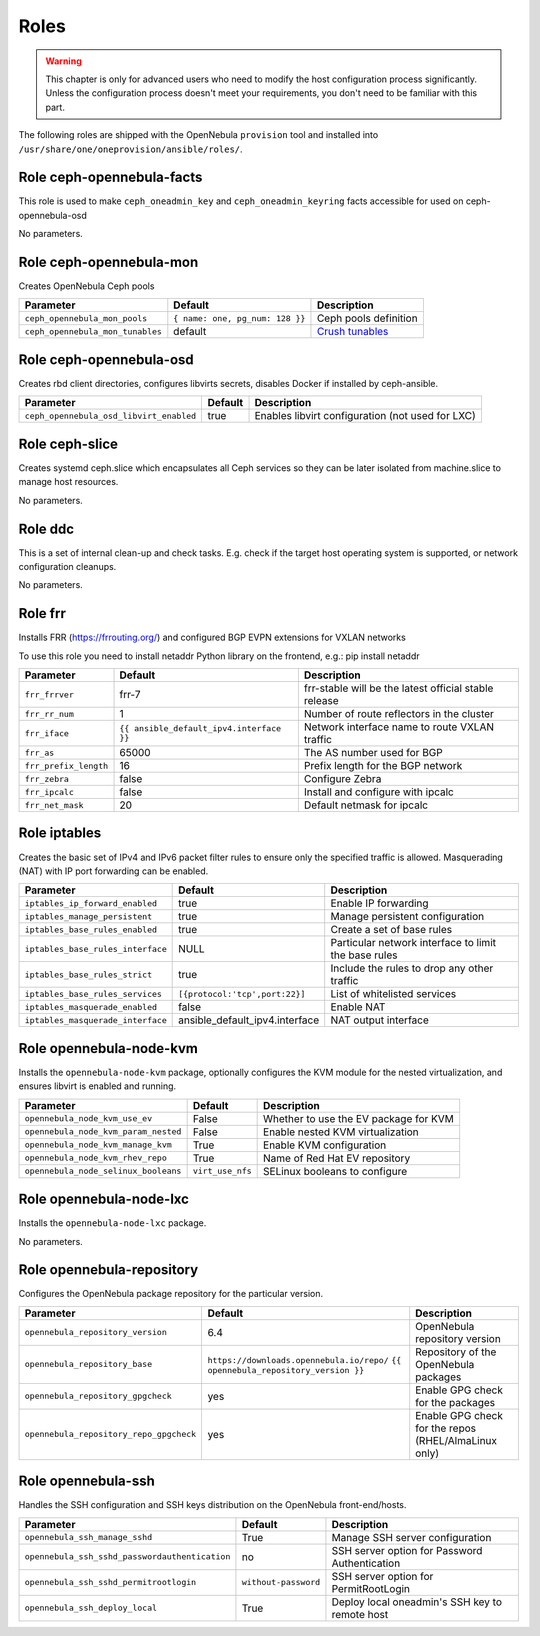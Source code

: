 .. _ddc_config_roles:

=====
Roles
=====

.. warning::

    This chapter is only for advanced users who need to modify the host configuration process significantly. Unless the configuration process doesn't meet your requirements, you don't need to be familiar with this part.

The following roles are shipped with the OpenNebula ``provision`` tool and installed into ``/usr/share/one/oneprovision/ansible/roles/``.

Role ceph-opennebula-facts
--------------------------------------------------------------------------------

This role is used to make ``ceph_oneadmin_key`` and ``ceph_oneadmin_keyring``
facts accessible for used on ceph-opennebula-osd

No parameters.


Role ceph-opennebula-mon
--------------------------------------------------------------------------------
Creates OpenNebula Ceph pools

================================= ========================================= ========================================================================================
Parameter                         Default                                   Description
================================= ========================================= ========================================================================================
``ceph_opennebula_mon_pools``     ``{ name: one, pg_num: 128 }}``           Ceph pools definition

``ceph_opennebula_mon_tunables``  default                                   `Crush tunables <https://docs.ceph.com/en/latest/rados/operations/crush-map/#tunables>`_
================================= ========================================= ========================================================================================


Role ceph-opennebula-osd
--------------------------------------------------------------------------------
Creates rbd client directories, configures libvirts secrets, disables Docker if installed by ceph-ansible.

========================================= ============================== ===========
Parameter                                 Default                        Description
========================================= ============================== ===========
``ceph_opennebula_osd_libvirt_enabled``   true                           Enables libvirt configuration (not used for LXC)
========================================= ============================== ===========


Role ceph-slice
--------------------------------------------------------------------------------
Creates systemd ceph.slice which encapsulates all Ceph services so they can
be later isolated from machine.slice to manage host resources.

No parameters.

Role ddc
--------------------------------------------------------------------------------

.. !!! Description and parameters needs to be IN SYNC WITH THE ROLE CONTENT !!!

This is a set of internal clean-up and check tasks. E.g. check if the target host operating system is supported, or network configuration cleanups.

No parameters.

Role frr
--------------------------------------------------------------------------------
Installs FRR (https://frrouting.org/) and configured BGP EVPN extensions for VXLAN networks

To use this role you need to install netaddr Python library on the frontend, e.g.: pip install netaddr

================================= ======================================== ===========
Parameter                         Default                                  Description
================================= ======================================== ===========
``frr_frrver``                    frr-7                                    frr-stable will be the latest official stable release
``frr_rr_num``                    1                                        Number of route reflectors in the cluster
``frr_iface``                     ``{{ ansible_default_ipv4.interface }}`` Network interface name to route VXLAN traffic
``frr_as``                        65000                                    The AS number used for BGP
``frr_prefix_length``             16                                       Prefix length for the BGP network
``frr_zebra``                     false                                    Configure Zebra
``frr_ipcalc``                    false                                    Install and configure with ipcalc
``frr_net_mask``                  20                                       Default netmask for ipcalc
================================= ======================================== ===========

Role iptables
--------------------------------------------------------------------------------

.. !!! Description and parameters needs to be IN SYNC WITH THE ROLE CONTENT !!!

Creates the basic set of IPv4 and IPv6 packet filter rules to ensure only the specified traffic is allowed. Masquerading (NAT) with IP port forwarding can be enabled.

================================= ============================== ===========
Parameter                         Default                        Description
================================= ============================== ===========
``iptables_ip_forward_enabled``   true                           Enable IP forwarding
``iptables_manage_persistent``    true                           Manage persistent configuration
``iptables_base_rules_enabled``   true                           Create a set of base rules
``iptables_base_rules_interface`` NULL                           Particular network interface to limit the base rules
``iptables_base_rules_strict``    true                           Include the rules to drop any other traffic
``iptables_base_rules_services``  ``[{protocol:'tcp',port:22}]`` List of whitelisted services
``iptables_masquerade_enabled``   false                          Enable NAT
``iptables_masquerade_interface`` ansible_default_ipv4.interface NAT output interface
================================= ============================== ===========

Role opennebula-node-kvm
--------------------------------------------------------------------------------

.. !!! Description and parameters needs to be IN SYNC WITH THE ROLE CONTENT !!!

Installs the ``opennebula-node-kvm`` package, optionally configures the KVM module for the nested virtualization, and ensures libvirt is enabled and running.

==================================== ================ ===========
Parameter                            Default          Description
==================================== ================ ===========
``opennebula_node_kvm_use_ev``       False            Whether to use the EV package for KVM
``opennebula_node_kvm_param_nested`` False            Enable nested KVM virtualization
``opennebula_node_kvm_manage_kvm``   True             Enable KVM configuration
``opennebula_node_kvm_rhev_repo``    True             Name of Red Hat EV repository
``opennebula_node_selinux_booleans`` ``virt_use_nfs`` SELinux booleans to configure
==================================== ================ ===========

Role opennebula-node-lxc
--------------------------------------------------------------------------------

.. !!! Description and parameters needs to be IN SYNC WITH THE ROLE CONTENT !!!

Installs the ``opennebula-node-lxc`` package.

No parameters.

Role opennebula-repository
--------------------------------------------------------------------------------

.. !!! Description and parameters needs to be IN SYNC WITH THE ROLE CONTENT !!!

Configures the OpenNebula package repository for the particular version.

======================================= ========================================== ===========
Parameter                               Default                                    Description
======================================= ========================================== ===========
``opennebula_repository_version``       6.4                                        OpenNebula repository version
``opennebula_repository_base``          ``https://downloads.opennebula.io/repo/``  Repository of the OpenNebula packages
                                        ``{{ opennebula_repository_version }}``
``opennebula_repository_gpgcheck``      yes                                        Enable GPG check for the packages
``opennebula_repository_repo_gpgcheck`` yes                                        Enable GPG check for the repos (RHEL/AlmaLinux only)
======================================= ========================================== ===========

Role opennebula-ssh
--------------------------------------------------------------------------------

.. !!! Description and parameters needs to be IN SYNC WITH THE ROLE CONTENT !!!

Handles the SSH configuration and SSH keys distribution on the OpenNebula front-end/hosts.

============================================== ==================== ===========
Parameter                                      Default              Description
============================================== ==================== ===========
``opennebula_ssh_manage_sshd``                 True                 Manage SSH server configuration
``opennebula_ssh_sshd_passwordauthentication`` no                   SSH server option for Password Authentication
``opennebula_ssh_sshd_permitrootlogin``        ``without-password`` SSH server option for PermitRootLogin
``opennebula_ssh_deploy_local``                True                 Deploy local oneadmin's SSH key to remote host
============================================== ==================== ===========
